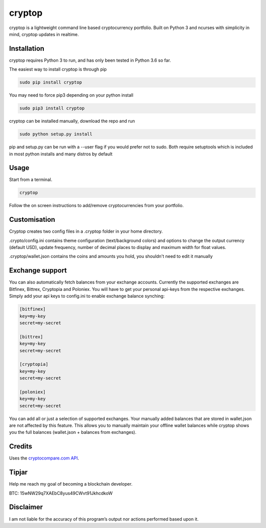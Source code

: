 cryptop
=======
cryptop is a lightweight command line based cryptocurrency portfolio.
Built on Python 3 and ncurses with simplicity in mind, cryptop updates in realtime.

.. image:: img\cryptop.png

Installation
------------

cryptop requires Python 3 to run, and has only been tested in Python 3.6 so far.

The easiest way to install cryptop is through pip

.. code:: bash

    sudo pip install cryptop

You may need to force pip3 depending on your python install

.. code:: bash

    sudo pip3 install cryptop

cryptop can be installed manually, download the repo and run

.. code:: bash

    sudo python setup.py install

pip and setup.py can be run with a --user flag if you would prefer not to sudo. Both require setuptools which is included in most python installs and many distros by default

Usage
-----

Start from a terminal.

.. code:: bash

    cryptop

Follow the on screen instructions to add/remove cryptocurrencies from your portfolio.

Customisation
-------------

Cryptop creates two config files in a .cryptop folder in your home directory.

.crypto/config.ini contains theme configuration (text/background colors) and
options to change the output currency (default USD), update frequency, number of decimal places to display and maximum width for float values.

.. image:: img\fall.png

.. image:: img\aesth.png

.cryptop/wallet.json contains the coins and amounts you hold, you shouldn't need to edit it manually

Exchange support
----------------

You can also automatically fetch balances from your exchange accounts.
Currently the supported exchanges are Bitfinex, Bittrex, Cryptopia and Poloniex.
You will have to get your personal api-keys from the respective exchanges.
Simply add your api keys to config.ini to enable exchange balance synching:

.. code:: ini

    [bitfinex]
    key=my-key
    secret=my-secret

    [bittrex]
    key=my-key
    secret=my-secret

    [cryptopia]
    key=my-key
    secret=my-secret

    [poloniex]
    key=my-key
    secret=my-secret

You can add all or just a selection of supported exchanges. Your manually added balances that are stored
in wallet.json are not affected by this feature. This allows you to manually maintain your offline wallet balances
while cryptop shows you the full balances (wallet.json + balances from exchanges).

Credits
-------

Uses the `cryptocompare.com API
<http://www.cryptocompare.com/>`_.

Tipjar
------

Help me reach my goal of becoming a blockchain developer.

BTC: 15wNW29q7XAEbC8yus49CWvt91JkhcdkoW

Disclaimer
----------

I am not liable for the accuracy of this program’s output nor actions
performed based upon it.
